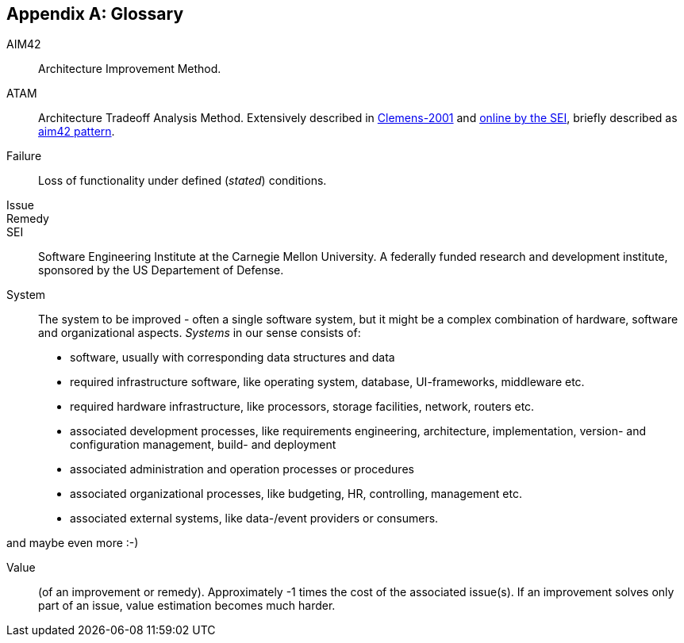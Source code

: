 :numbered!:

[appendix]
== Glossary

AIM42:: Architecture Improvement Method.

ATAM:: Architecture Tradeoff Analysis Method. Extensively described in
<<Clemens-ATAM, Clemens-2001>> and <<SEI-ATAM, online by the SEI>>,
briefly described as <<ATAM, aim42 pattern>>.

Failure:: Loss of functionality under defined (_stated_) conditions.

Issue::

Remedy::

SEI:: Software Engineering Institute at the Carnegie Mellon University.
A federally funded research and development institute,
sponsored by the US Departement of Defense.

[[System]]
System:: The system to be improved - often a single software system, but it might be a complex combination of hardware, software and organizational aspects. _Systems_ in our sense consists of:
+
* software, usually with corresponding data structures and data
* required infrastructure software, like operating system, database, UI-frameworks, middleware etc.
* required hardware infrastructure, like processors, storage facilities, network, routers etc.
* associated development processes, like requirements engineering, architecture, implementation, version- and configuration management, build- and deployment
* associated administration and operation processes or procedures
* associated organizational processes, like budgeting, HR, controlling, management etc.
* associated external systems, like data-/event providers or consumers. 

and maybe even more :-)  


Value:: (of an improvement or remedy). Approximately -1 times the cost of the associated issue(s). If an improvement solves only part of an issue, value estimation becomes much harder.

